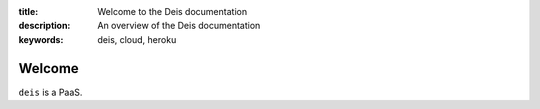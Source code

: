 :title: Welcome to the Deis documentation
:description: An overview of the Deis documentation
:keywords: deis, cloud, heroku

Welcome
=======

.. image:: _static/img/deis_builder.png

``deis`` is a PaaS.
